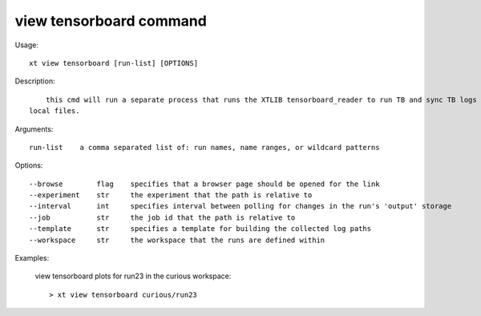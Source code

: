.. _view_tensorboard:  

========================================
view tensorboard command
========================================

Usage::

    xt view tensorboard [run-list] [OPTIONS]

Description::

        this cmd will run a separate process that runs the XTLIB tensorboard_reader to run TB and sync TB logs to
    local files.

Arguments::

  run-list    a comma separated list of: run names, name ranges, or wildcard patterns

Options::

  --browse        flag    specifies that a browser page should be opened for the link
  --experiment    str     the experiment that the path is relative to
  --interval      int     specifies interval between polling for changes in the run's 'output' storage
  --job           str     the job id that the path is relative to
  --template      str     specifies a template for building the collected log paths
  --workspace     str     the workspace that the runs are defined within

Examples:

  view tensorboard plots for run23 in the curious workspace::

  > xt view tensorboard curious/run23

